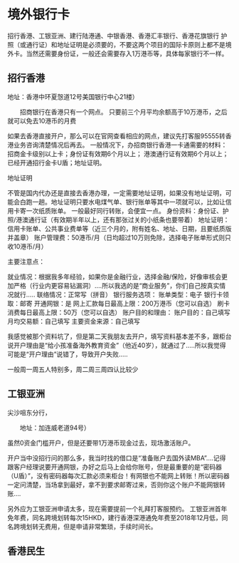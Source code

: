 * 境外银行卡
  招行香港、工银亚洲、建行陆港通、中银香港、香港汇丰银行、香港花旗银行
  护照（或通行证）和地址证明是必须要的，不要这两个项目的国际卡原则上都不是境外卡。当然还需要身份证，一般还会需要存入1万港币等，具体每家银行不一样。
** 招行香港
   地址：香港中环夏愨道12号美国银行中心21楼）

　　招商银行在香港只有一个网点。
只要前三个月平均余额高于10万港币，之后就可以免去10港币的月费

  如果去香港直接开户，那么可以在官网查看相应的网点，建议先打客服95555转香港业务咨询清楚情况后再去。
  一般情况下，办招商银行香港一卡通需要的材料：招商金卡级别以上卡；身份证有效期6个月以上；
  港澳通行证有效期6个月以上；已经开通招行金卡U盾；地址证明。


  地址证明

不管是国内代办还是直接去香港办理，一定需要地址证明，如果没有地址证明，可能会白跑一趟。地址证明只要水电煤气单、银行账单等其中一项就可以，比如让信用卡寄一次纸质账单。
一般最好同行转账，会便宜一点。
身份资料：身份证、护照/港澳通行证（有效期半年以上，还有那张过关的小纸条也要带着）
地址证明：信用卡账单、公共事业费单等（近三个月的，附有姓名、地址、日期，且要纸质版并盖章）
账户管理费：50港币/月（日均超过10万则免除，选择电子账单形式则只收10港币/月）


主要注意点：

就业情况：根据我多年经验，如果你是金融行业，选择金融/保险，好像审核会更加严格（行业内更容易钻漏洞）....所以我选的是“商业服务”，你们自己按真实情况就行.....
联络情况：正常写（拼音）
银行服务选项：
账单类型：电子
银行卡领取：邮寄
开通网银：是
网上汇款每日最高上限：200万港币（您可以自选）
刷卡消费每日最高上限：50万（您可以自选）
账户目的和理由：
账户目的：自己填写
月均交易额：自己填写
主要资金来源：自己填写

我感觉被那个资料坑了，但是第二天我朋友去开户，填写资料基本差不多，跟柜台说开户理由是“给小孩准备海外教育资金”（他近40岁），就通过了.....所以我觉得可能是“开户理由”说错了，导致开户失败.....

一般周一周五人特别多，周二周三周四认比较少
** 工银亚洲
   尖沙咀东分行，

　　地址：加连威老道94号）

   虽然0资金门槛开户，但是还要带1万港币现金过去，现场激活账户。

开户当中没招行问的那么多，我当时找的借口是“准备账户去国外读MBA”....记得跟客户经理说要开通网银，办好之后马上会给你账号，但是最重要的是“密码器（U盾）”，没有密码器每次汇款必须来柜台！有网银也不能网上转账！所以密码器一定问清楚，当场拿到最好，拿不到要求邮寄过来，否则你这个账户不能网银转账....

另外应为工银亚洲申请太多，现在需要提前一个礼拜打客服预约。
工银亚洲首年免年费，同名跨境划转每次15HKD，建行香港深港通免年费至2018年12月低，同名跨境划转无费用，但是申请非常繁琐，手续时间长。
** 香港民生
